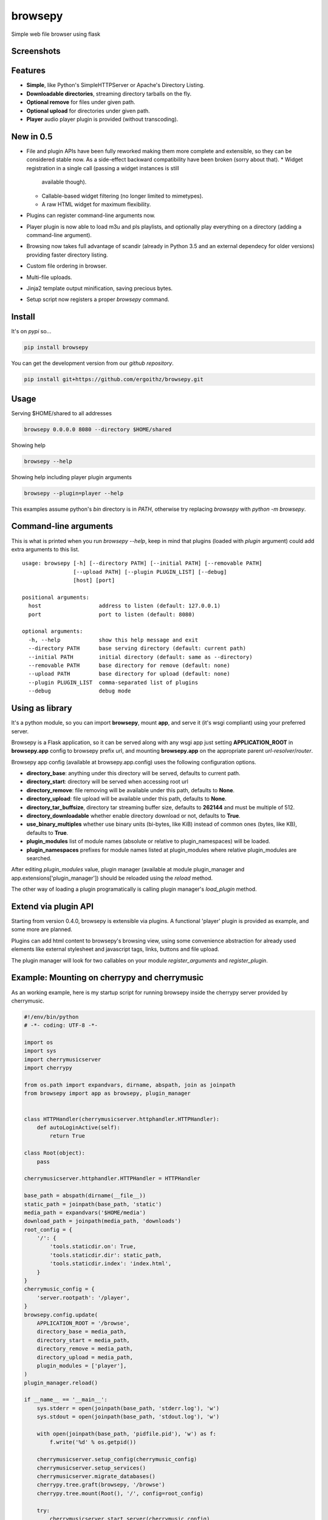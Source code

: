 browsepy
========

.. image:: http://img.shields.io/travis/ergoithz/browsepy/master.svg?style=flat-square
  :target: https://travis-ci.org/ergoithz/browsepy
  :alt: Build status

.. image:: http://img.shields.io/coveralls/ergoithz/browsepy/master.svg?style=flat-square
  :target: https://coveralls.io/r/ergoithz/browsepy
  :alt: Test coverage

.. image:: https://img.shields.io/scrutinizer/g/ergoithz/browsepy/master.svg?style=flat-square
  :target: https://scrutinizer-ci.com/g/ergoithz/browsepy/
  :alt: Code quality

.. image:: http://img.shields.io/pypi/l/browsepy.svg?style=flat-square
  :target: https://pypi.python.org/pypi/browsepy/
  :alt: License

.. image:: http://img.shields.io/pypi/v/browsepy.svg?style=flat-square
  :target: https://pypi.python.org/pypi/browsepy/
  :alt: Latest Version

.. image:: http://img.shields.io/pypi/dm/browsepy.svg?style=flat-square
  :target: https://pypi.python.org/pypi/browsepy/
  :alt: Downloads

.. image:: https://img.shields.io/badge/python-2.7%2B%2C%203.3%2B-FFC100.svg?style=flat-square
  :target: https://pypi.python.org/pypi/browsepy/
  :alt: Python 2.7+, 3.3+

Simple web file browser using flask

Screenshots
-----------

.. image:: https://raw.githubusercontent.com/ergoithz/browsepy/master/doc/screenshot.0.3.1-0.png
  :target: https://raw.githubusercontent.com/ergoithz/browsepy/master/doc/screenshot.0.3.1-0.png
  :alt: Screenshot of directory with enabled remove

Features
--------

* **Simple**, like Python's SimpleHTTPServer or Apache's Directory Listing.
* **Downloadable directories**, streaming directory tarballs on the fly.
* **Optional remove** for files under given path.
* **Optional upload** for directories under given path.
* **Player** audio player plugin is provided (without transcoding).

New in 0.5
----------

* File and plugin APIs have been fully reworked making them more complete and
  extensible, so they can be considered stable now. As a side-effect backward
  compatibility have been broken (sorry about that).
  * Widget registration in a single call (passing a widget instances is still
    available though).
  * Callable-based widget filtering (no longer limited to mimetypes).
  * A raw HTML widget for maximum flexibility.
* Plugins can register command-line arguments now.
* Player plugin is now able to load m3u and pls playlists, and optionally
  play everything on a directory (adding a command-line argument).
* Browsing now takes full advantage of scandir (already in Python 3.5 and an
  external dependecy for older versions) providing faster directory listing.
* Custom file ordering in browser.
* Multi-file uploads.
* Jinja2 template output minification, saving precious bytes.
* Setup script now registers a proper `browsepy` command.

Install
-------

It's on `pypi` so...

.. _pypi: https://pypi.python.org/pypi/browsepy/

.. code-block:: bash

   pip install browsepy


You can get the development version from our `github repository`.

.. _github repository: https://github.com/ergoithz/browsepy

.. code-block:: bash

   pip install git+https://github.com/ergoithz/browsepy.git


Usage
-----

Serving $HOME/shared to all addresses

.. code-block:: bash

   browsepy 0.0.0.0 8080 --directory $HOME/shared

Showing help

.. code-block:: bash

   browsepy --help

Showing help including player plugin arguments

.. code-block:: bash

  browsepy --plugin=player --help

This examples assume python's `bin` directory is in `PATH`, otherwise try
replacing `browsepy` with `python -m browsepy`.

Command-line arguments
----------------------

This is what is printed when you run `browsepy --help`, keep in mind that
plugins (loaded with `plugin` argument) could add extra arguments to this list.

::

    usage: browsepy [-h] [--directory PATH] [--initial PATH] [--removable PATH]
                    [--upload PATH] [--plugin PLUGIN_LIST] [--debug]
                    [host] [port]

    positional arguments:
      host                  address to listen (default: 127.0.0.1)
      port                  port to listen (default: 8080)

    optional arguments:
      -h, --help            show this help message and exit
      --directory PATH      base serving directory (default: current path)
      --initial PATH        initial directory (default: same as --directory)
      --removable PATH      base directory for remove (default: none)
      --upload PATH         base directory for upload (default: none)
      --plugin PLUGIN_LIST  comma-separated list of plugins
      --debug               debug mode

Using as library
----------------

It's a python module, so you can import **browsepy**, mount **app**, and serve
it (it's wsgi compliant) using your preferred server.

Browsepy is a Flask application, so it can be served along with any wsgi app
just setting **APPLICATION_ROOT** in **browsepy.app** config to browsepy prefix
url, and mounting **browsepy.app** on the appropriate parent *url-resolver*/*router*.

Browsepy app config (available at browsepy.app.config) uses the following
configuration options.

* **directory_base**: anything under this directory will be served,
  defaults to current path.
* **directory_start**: directory will be served when accessing root url
* **directory_remove**: file removing will be available under this path,
  defaults to **None**.
* **directory_upload**: file upload will be available under this path,
  defaults to **None**.
* **directory_tar_buffsize**, directory tar streaming buffer size,
  defaults to **262144** and must be multiple of 512.
* **directory_downloadable** whether enable directory download or not,
  defaults to **True**.
* **use_binary_multiples** whether use binary units (bi-bytes, like KiB)
  instead of common ones (bytes, like KB), defaults to **True**.
* **plugin_modules** list of module names (absolute or relative to
  plugin_namespaces) will be loaded.
* **plugin_namespaces** prefixes for module names listed at plugin_modules
  where relative plugin_modules are searched.

After editing `plugin_modules` value, plugin manager (available at module plugin_manager and app.extensions['plugin_manager']) should be reloaded using the `reload` method.

The other way of loading a plugin programatically is calling plugin manager's `load_plugin` method.

Extend via plugin API
---------------------

Starting from version 0.4.0, browsepy is extensible via plugins. A functional
'player' plugin is provided as example, and some more are planned.

Plugins can add html content to browsepy's browsing view, using some
convenience abstraction for already used elements like external stylesheet and
javascript tags, links, buttons and file upload.

The plugin manager will look for two callables on your module
`register_arguments` and `register_plugin`.

Example: Mounting on cherrypy and cherrymusic
---------------------------------------------

As an working example, here is my startup script for running browsepy inside
the cherrypy server provided by cherrymusic.

.. code-block:: python

    #!/env/bin/python
    # -*- coding: UTF-8 -*-

    import os
    import sys
    import cherrymusicserver
    import cherrypy

    from os.path import expandvars, dirname, abspath, join as joinpath
    from browsepy import app as browsepy, plugin_manager


    class HTTPHandler(cherrymusicserver.httphandler.HTTPHandler):
        def autoLoginActive(self):
            return True

    class Root(object):
        pass

    cherrymusicserver.httphandler.HTTPHandler = HTTPHandler

    base_path = abspath(dirname(__file__))
    static_path = joinpath(base_path, 'static')
    media_path = expandvars('$HOME/media')
    download_path = joinpath(media_path, 'downloads')
    root_config = {
        '/': {
            'tools.staticdir.on': True,
            'tools.staticdir.dir': static_path,
            'tools.staticdir.index': 'index.html',
        }
    }
    cherrymusic_config = {
        'server.rootpath': '/player',
    }
    browsepy.config.update(
        APPLICATION_ROOT = '/browse',
        directory_base = media_path,
        directory_start = media_path,
        directory_remove = media_path,
        directory_upload = media_path,
        plugin_modules = ['player'],
    )
    plugin_manager.reload()

    if __name__ == '__main__':
        sys.stderr = open(joinpath(base_path, 'stderr.log'), 'w')
        sys.stdout = open(joinpath(base_path, 'stdout.log'), 'w')

        with open(joinpath(base_path, 'pidfile.pid'), 'w') as f:
            f.write('%d' % os.getpid())

        cherrymusicserver.setup_config(cherrymusic_config)
        cherrymusicserver.setup_services()
        cherrymusicserver.migrate_databases()
        cherrypy.tree.graft(browsepy, '/browse')
        cherrypy.tree.mount(Root(), '/', config=root_config)

        try:
            cherrymusicserver.start_server(cherrymusic_config)
        finally:
            print('Exiting...')
